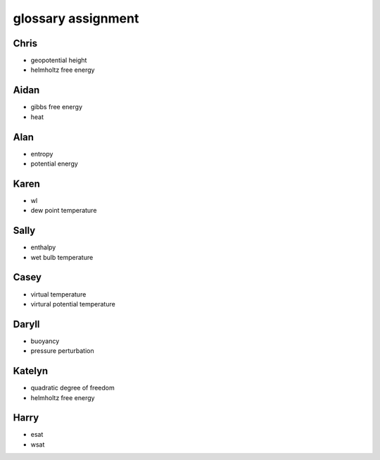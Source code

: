 glossary assignment
+++++++++++++++++++


Chris
_____

- geopotential height
- helmholtz free energy

Aidan
_____

- gibbs free energy
- heat

Alan
____

- entropy
- potential energy

Karen
_____

- wl
- dew point temperature

Sally
_____

- enthalpy
- wet bulb temperature

Casey
_____

- virtual temperature
- virtural potential temperature

Daryll
______

- buoyancy
- pressure perturbation

Katelyn
_______

- quadratic degree of freedom
- helmholtz free energy

Harry
_____

- esat
- wsat
